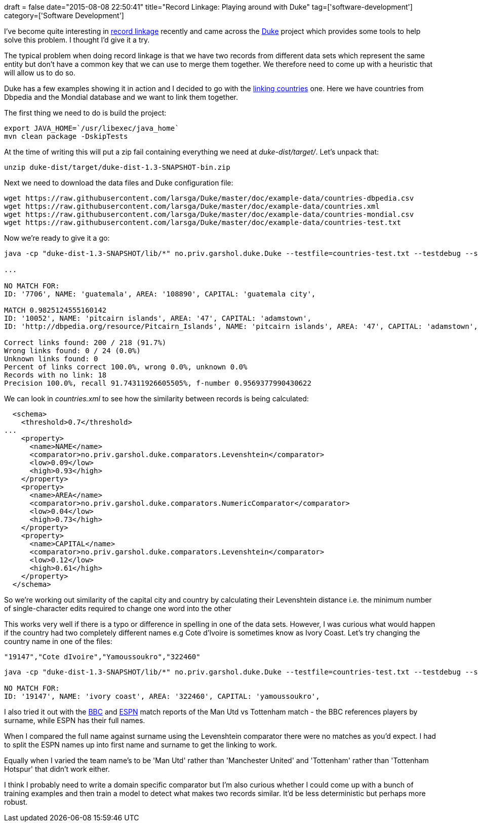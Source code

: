 +++
draft = false
date="2015-08-08 22:50:41"
title="Record Linkage: Playing around with Duke"
tag=['software-development']
category=['Software Development']
+++

I've become quite interesting in https://en.wikipedia.org/wiki/Record_linkage[record linkage] recently and came across the https://github.com/larsga/Duke[Duke] project which provides some tools to help solve this problem. I thought I'd give it a try.

The typical problem when doing record linkage is that we have two records from different data sets which represent the same entity but don't have a common key that we can use to merge them together. We therefore need to come up with a heuristic that will allow us to do so.

Duke has a few examples showing it in action and I decided to go with the https://github.com/larsga/Duke/wiki/LinkingCountries[linking countries] one. Here we have countries from Dbpedia and the Mondial database and we want to link them together.

The first thing we need to do is build the project:

[source,bash]
----

export JAVA_HOME=`/usr/libexec/java_home`
mvn clean package -DskipTests
----

At the time of writing this will put a zip fail containing everything we need at +++<cite>+++duke-dist/target/+++</cite>+++. Let's unpack that:

[source,bash]
----

unzip duke-dist/target/duke-dist-1.3-SNAPSHOT-bin.zip
----

Next we need to download the data files and Duke configuration file:

[source,bash]
----

wget https://raw.githubusercontent.com/larsga/Duke/master/doc/example-data/countries-dbpedia.csv
wget https://raw.githubusercontent.com/larsga/Duke/master/doc/example-data/countries.xml
wget https://raw.githubusercontent.com/larsga/Duke/master/doc/example-data/countries-mondial.csv
wget https://raw.githubusercontent.com/larsga/Duke/master/doc/example-data/countries-test.txt
----

Now we're ready to give it a go:

[source,bash]
----

java -cp "duke-dist-1.3-SNAPSHOT/lib/*" no.priv.garshol.duke.Duke --testfile=countries-test.txt --testdebug --showmatches countries.xml

...

NO MATCH FOR:
ID: '7706', NAME: 'guatemala', AREA: '108890', CAPITAL: 'guatemala city',

MATCH 0.9825124555160142
ID: '10052', NAME: 'pitcairn islands', AREA: '47', CAPITAL: 'adamstown',
ID: 'http://dbpedia.org/resource/Pitcairn_Islands', NAME: 'pitcairn islands', AREA: '47', CAPITAL: 'adamstown',

Correct links found: 200 / 218 (91.7%)
Wrong links found: 0 / 24 (0.0%)
Unknown links found: 0
Percent of links correct 100.0%, wrong 0.0%, unknown 0.0%
Records with no link: 18
Precision 100.0%, recall 91.74311926605505%, f-number 0.9569377990430622
----

We can look in +++<cite>+++countries.xml+++</cite>+++ to see how the similarity between records is being calculated:

[source,xml]
----

  <schema>
    <threshold>0.7</threshold>
...
    <property>
      <name>NAME</name>
      <comparator>no.priv.garshol.duke.comparators.Levenshtein</comparator>
      <low>0.09</low>
      <high>0.93</high>
    </property>
    <property>
      <name>AREA</name>
      <comparator>no.priv.garshol.duke.comparators.NumericComparator</comparator>
      <low>0.04</low>
      <high>0.73</high>
    </property>
    <property>
      <name>CAPITAL</name>
      <comparator>no.priv.garshol.duke.comparators.Levenshtein</comparator>
      <low>0.12</low>
      <high>0.61</high>
    </property>
  </schema>
----

So we're working out similarity of the capital city and country by calculating their Levenshtein distance i.e. the minimum number of single-character edits required to change one word into the other

This works very well if there is a typo or difference in spelling in one of the data sets. However, I was curious what would happen if the country had two completely different names e.g Cote d'Ivoire is sometimes know as Ivory Coast. Let's try changing the country name in one of the files:

[source,text]
----

"19147","Cote dIvoire","Yamoussoukro","322460"
----

[source,bash]
----

java -cp "duke-dist-1.3-SNAPSHOT/lib/*" no.priv.garshol.duke.Duke --testfile=countries-test.txt --testdebug --showmatches countries.xml

NO MATCH FOR:
ID: '19147', NAME: 'ivory coast', AREA: '322460', CAPITAL: 'yamoussoukro',
----

I also tried it out with the http://www.bbc.co.uk/sport/0/football/33744640[BBC] and http://www.espnfc.co.uk/gamecast/statistics/id/422662/statistics.html[ESPN] match reports of the Man Utd vs Tottenham match - the BBC references players by surname, while ESPN has their full names.

When I compared the full name against surname using the Levenshtein comparator there were no matches as you'd expect. I had to split the ESPN names up into first name and surname to get the linking to work.

Equally when I varied the team name's to be 'Man Utd' rather than 'Manchester United' and 'Tottenham' rather than 'Tottenham Hotspur' that didn't work either.

I think I probably need to write a domain specific comparator but I'm also curious whether I could come up with a bunch of training examples and then train a model to detect what makes two records similar. It'd be less deterministic but perhaps more robust.
